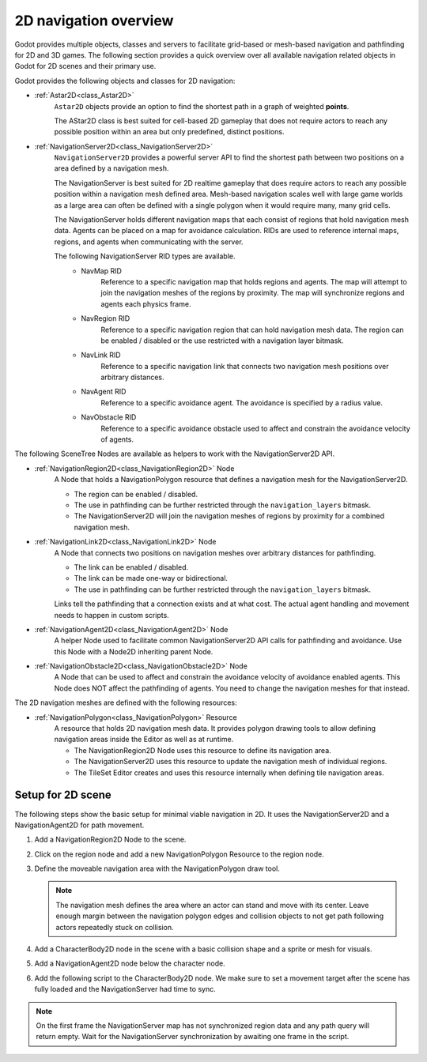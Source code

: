 .. _doc_navigation_overview_2d:

2D navigation overview
======================

Godot provides multiple objects, classes and servers to facilitate grid-based or mesh-based navigation and pathfinding for 2D and 3D games.
The following section provides a quick overview over all available navigation related objects in Godot for 2D scenes and their primary use.

Godot provides the following objects and classes for 2D navigation:

- :ref:`Astar2D<class_Astar2D>`
    ``Astar2D`` objects provide an option to find the shortest path in a graph of weighted **points**.

    The AStar2D class is best suited for cell-based 2D gameplay that does not require actors to reach any possible position within an area but only predefined, distinct positions.

- :ref:`NavigationServer2D<class_NavigationServer2D>`
    ``NavigationServer2D`` provides a powerful server API to find the shortest path between two positions on a area defined by a navigation mesh.

    The NavigationServer is best suited for 2D realtime gameplay that does require actors to reach any possible position within a navigation mesh defined area.
    Mesh-based navigation scales well with large game worlds as a large area can often be defined with a single polygon when it would require many, many grid cells.

    The NavigationServer holds different navigation maps that each consist of regions that hold navigation mesh data.
    Agents can be placed on a map for avoidance calculation.
    RIDs are used to reference internal maps, regions, and agents when communicating with the server.

    The following NavigationServer RID types are available.
        - NavMap RID
            Reference to a specific navigation map that holds regions and agents.
            The map will attempt to join the navigation meshes of the regions by proximity.
            The map will synchronize regions and agents each physics frame.
        - NavRegion RID
            Reference to a specific navigation region that can hold navigation mesh data.
            The region can be enabled / disabled or the use restricted with a navigation layer bitmask.
        - NavLink RID
            Reference to a specific navigation link that connects two navigation mesh positions over arbitrary distances.
        - NavAgent RID
            Reference to a specific avoidance agent.
            The avoidance is specified by a radius value.
        - NavObstacle RID
            Reference to a specific avoidance obstacle used to affect and constrain the avoidance velocity of agents.

The following SceneTree Nodes are available as helpers to work with the NavigationServer2D API.

- :ref:`NavigationRegion2D<class_NavigationRegion2D>` Node
    A Node that holds a NavigationPolygon resource that defines a navigation mesh for the NavigationServer2D.

    - The region can be enabled / disabled.
    - The use in pathfinding can be further restricted through the ``navigation_layers`` bitmask.
    - The NavigationServer2D will join the navigation meshes of regions by proximity for a combined navigation mesh.

- :ref:`NavigationLink2D<class_NavigationLink2D>` Node
    A Node that connects two positions on navigation meshes over arbitrary distances for pathfinding.

    - The link can be enabled / disabled.
    - The link can be made one-way or bidirectional.
    - The use in pathfinding can be further restricted through the ``navigation_layers`` bitmask.

    Links tell the pathfinding that a connection exists and at what cost. The actual agent handling and movement needs to happen in custom scripts.

-  :ref:`NavigationAgent2D<class_NavigationAgent2D>` Node
    A helper Node used to facilitate common NavigationServer2D API calls for pathfinding and avoidance.
    Use this Node with a Node2D inheriting parent Node.

-  :ref:`NavigationObstacle2D<class_NavigationObstacle2D>` Node
    A Node that can be used to affect and constrain the avoidance velocity of avoidance enabled agents.
    This Node does NOT affect the pathfinding of agents. You need to change the navigation meshes for that instead.

The 2D navigation meshes are defined with the following resources:

- :ref:`NavigationPolygon<class_NavigationPolygon>` Resource
    A resource that holds 2D navigation mesh data.
    It provides polygon drawing tools to allow defining navigation areas inside the Editor as well as at runtime.

    - The NavigationRegion2D Node uses this resource to define its navigation area.
    - The NavigationServer2D uses this resource to update the navigation mesh of individual regions.
    - The TileSet Editor creates and uses this resource internally when defining tile navigation areas.

.. seealso::

    You can see how 2D navigation works in action using the
    `2D Navigation Polygon <https://github.com/godotengine/godot-demo-projects/tree/master/2d/navigation>`__
    and `Grid-based Navigation with AStarGrid2D <https://github.com/godotengine/godot-demo-projects/tree/master/2d/navigation_astar>`__
    demo projects.

Setup for 2D scene
------------------

The following steps show the basic setup for minimal viable navigation in 2D.
It uses the NavigationServer2D and a NavigationAgent2D for path movement.

#. Add a NavigationRegion2D Node to the scene.

#. Click on the region node and add a new NavigationPolygon Resource to the region node.

   .. image:: img/nav_2d_min_setup_step1.png

#. Define the moveable navigation area with the NavigationPolygon draw tool.

   .. image:: img/nav_2d_min_setup_step2.png

   .. note::

        The navigation mesh defines the area where an actor can stand and move with its center.
        Leave enough margin between the navigation polygon edges and collision objects to not get path following actors repeatedly stuck on collision.

#. Add a CharacterBody2D node in the scene with a basic collision shape and a sprite or mesh
   for visuals.

#. Add a NavigationAgent2D node below the character node.

   .. image:: img/nav_2d_min_setup_step3.webp

#. Add the following script to the CharacterBody2D node. We make sure to set a movement target
   after the scene has fully loaded and the NavigationServer had time to sync.

.. tabs::
 .. code-tab:: gdscript GDScript

    extends CharacterBody2D

    var movement_speed: float = 200.0
    var movement_target_position: Vector2 = Vector2(60.0,180.0)

    @onready var navigation_agent: NavigationAgent2D = $NavigationAgent2D

    func _ready():
        # These values need to be adjusted for the actor's speed
        # and the navigation layout.
        navigation_agent.path_desired_distance = 4.0
        navigation_agent.target_desired_distance = 4.0

        # Make sure to not await during _ready.
        call_deferred("actor_setup")

    func actor_setup():
        # Wait for the first physics frame so the NavigationServer can sync.
        await get_tree().physics_frame

        # Now that the navigation map is no longer empty, set the movement target.
        set_movement_target(movement_target_position)

    func set_movement_target(movement_target: Vector2):
        navigation_agent.target_position = movement_target

    func _physics_process(delta):
        if navigation_agent.is_navigation_finished():
            return

        var current_agent_position: Vector2 = global_position
        var next_path_position: Vector2 = navigation_agent.get_next_path_position()

        velocity = current_agent_position.direction_to(next_path_position) * movement_speed
        move_and_slide()

 .. code-tab:: csharp C#

    using Godot;

    public partial class MyCharacterBody2D : CharacterBody2D
    {
        private NavigationAgent2D _navigationAgent;

        private float _movementSpeed = 200.0f;
        private Vector2 _movementTargetPosition = new Vector2(70.0f, 226.0f);

        public Vector2 MovementTarget
        {
            get { return _navigationAgent.TargetPosition; }
            set { _navigationAgent.TargetPosition = value; }
        }

        public override void _Ready()
        {
            base._Ready();

            _navigationAgent = GetNode<NavigationAgent2D>("NavigationAgent2D");

            // These values need to be adjusted for the actor's speed
            // and the navigation layout.
            _navigationAgent.PathDesiredDistance = 4.0f;
            _navigationAgent.TargetDesiredDistance = 4.0f;

            // Make sure to not await during _Ready.
            Callable.From(ActorSetup).CallDeferred();
        }

        public override void _PhysicsProcess(double delta)
        {
            base._PhysicsProcess(delta);

            if (_navigationAgent.IsNavigationFinished())
            {
                return;
            }

            Vector2 currentAgentPosition = GlobalTransform.Origin;
            Vector2 nextPathPosition = _navigationAgent.GetNextPathPosition();

            Velocity = currentAgentPosition.DirectionTo(nextPathPosition) * _movementSpeed;
            MoveAndSlide();
        }

        private async void ActorSetup()
        {
            // Wait for the first physics frame so the NavigationServer can sync.
            await ToSignal(GetTree(), SceneTree.SignalName.PhysicsFrame);

            // Now that the navigation map is no longer empty, set the movement target.
            MovementTarget = _movementTargetPosition;
        }
    }

.. note::

    On the first frame the NavigationServer map has not synchronized region data and any path query will return empty. Wait for the NavigationServer synchronization by awaiting one frame in the script.
